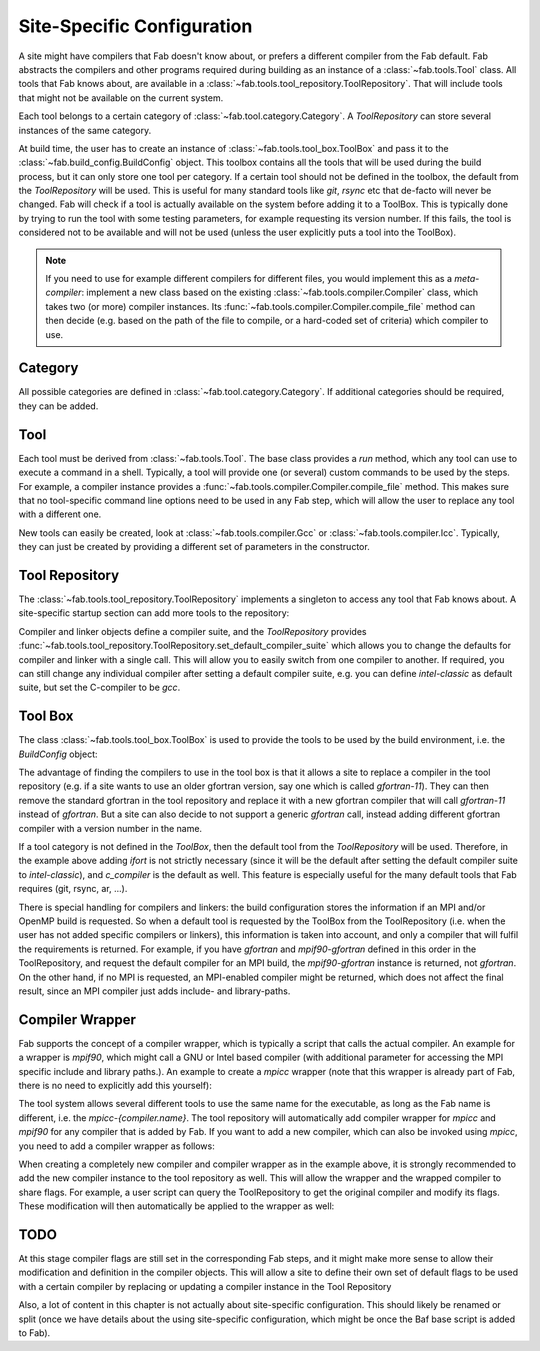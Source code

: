 .. _site_specific_config:

Site-Specific Configuration
***************************
A site might have compilers that Fab doesn't know about, or prefers
a different compiler from the Fab default. Fab abstracts the compilers
and other programs required during building as an instance of a
:class:`~fab.tools.Tool` class. All tools that Fab knows about, are
available in a :class:`~fab.tools.tool_repository.ToolRepository`.
That will include tools that might not be available on the current system.

Each tool belongs to a certain category of
:class:`~fab.tool.category.Category`. A `ToolRepository` can store
several instances of the same category.

At build time, the user has to create an instance of
:class:`~fab.tools.tool_box.ToolBox` and pass
it to the :class:`~fab.build_config.BuildConfig` object. This toolbox
contains all the tools that will be used during the build process, but
it can only store one tool per category. If a certain tool should not
be defined in the toolbox, the default from the `ToolRepository` will
be used. This is useful for many standard tools like `git`, `rsync`
etc that de-facto will never be changed. Fab will check if a tool
is actually available on the system before adding it to a ToolBox.
This is typically done by trying to run the tool with some testing
parameters, for example requesting its version number. If this fails,
the tool is considered not to be available and will not be used (unless
the user explicitly puts a tool into the ToolBox).

.. note:: If you need to use for example different compilers for
          different files, you would implement this as a `meta-compiler`:
          implement a new class based on the existing
          :class:`~fab.tools.compiler.Compiler` class,
          which takes two (or more) compiler instances. Its
          :func:`~fab.tools.compiler.Compiler.compile_file`
          method can then decide (e.g. based on the path of the file to
          compile, or a hard-coded set of criteria) which compiler to use.

Category
==========
All possible categories are defined in
:class:`~fab.tool.category.Category`. If additional categories
should be required, they can be added.

Tool
====
Each tool must be derived from :class:`~fab.tools.Tool`.
The base class provides a `run` method, which any tool can
use to execute a command in a shell. Typically, a tool will
provide one (or several) custom commands to be used by the steps.
For example, a compiler instance provides a
:func:`~fab.tools.compiler.Compiler.compile_file` method.
This makes sure that no tool-specific command line options need
to be used in any Fab step, which will allow the user to replace any tool
with a different one.

New tools can easily be created, look at
:class:`~fab.tools.compiler.Gcc` or
:class:`~fab.tools.compiler.Icc`. Typically, they can just be
created by providing a different set of parameters in the
constructor.


Tool Repository
===============
The :class:`~fab.tools.tool_repository.ToolRepository` implements
a singleton to access any tool that Fab knows about. A site-specific
startup section can add more tools to the repository:

.. code-block::
    :linenos:
    :caption: ToolRepository

    from fab.tools import ToolRepository

    # Assume the MpiF90 class as shown in the previous example

    tr = ToolRepository()
    tr.add_tool(MpiF90)   # the tool repository will create the instance

Compiler and linker objects define a compiler suite, and the `ToolRepository`
provides
:func:`~fab.tools.tool_repository.ToolRepository.set_default_compiler_suite`
which allows you to change the defaults for compiler and linker with
a single call. This will allow you to easily switch from one compiler
to another. If required, you can still change any individual compiler
after setting a default compiler suite, e.g. you can define `intel-classic`
as default suite, but set the C-compiler to be `gcc`.


Tool Box
========
The class :class:`~fab.tools.tool_box.ToolBox` is used to provide
the tools to be used by the build environment, i.e. the
`BuildConfig` object:

.. code-block::
    :linenos:
    :caption: ToolBox

    from fab.tools import Category, ToolBox, ToolRepository

    tr = ToolRepository()
    tr.set_default_compiler_suite("intel-classic")
    tool_box = ToolBox()
    ifort = tr.get_tool(Category.FORTRAN_COMPILER, "ifort")
    tool_box.add_tool(ifort)
    c_compiler = tr.get_default(Category.C_COMPILER)
    tool_box.add_tool(c_compiler)

    config = BuildConfig(tool_box=tool_box,
                         project_label=f'lfric_atm-{ifort.name}', ...)

The advantage of finding the compilers to use in the tool box is that
it allows a site to replace a compiler in the tool repository (e.g.
if a site wants to use an older gfortran version, say one which is called
`gfortran-11`). They can then remove the standard gfortran in the tool
repository and replace it with a new gfortran compiler that will call
`gfortran-11` instead of `gfortran`. But a site can also decide to
not support a generic `gfortran` call, instead adding different
gfortran compiler with a version number in the name.

If a tool category is not defined in the `ToolBox`, then
the default tool from the `ToolRepository` will be used. Therefore,
in the example above adding `ifort` is not strictly necessary (since
it will be the default after setting the default compiler suite to
`intel-classic`), and `c_compiler` is the default as well. This feature
is especially useful for the many default tools that Fab requires (git,
rsync, ar, ...).

.. code-block::
    :linenos:
    :caption: ToolBox

    tool_box = ToolBox()
    default_c_compiler = tool_box.get_tool(Category.C_COMPILER)

There is special handling for compilers and linkers: the build
configuration stores the information if an MPI and/or OpenMP build
is requested. So when a default tool is requested by the ToolBox
from the ToolRepository (i.e. when the user has not added specific
compilers or linkers), this information is taken into account, and
only a compiler that will fulfil the requirements is returned. For
example, if you have `gfortran` and `mpif90-gfortran` defined in this
order in the ToolRepository, and request the default compiler for an
MPI build, the `mpif90-gfortran` instance is returned, not `gfortran`.
On the other hand, if no MPI is requested, an MPI-enabled compiler
might be returned, which does not affect the final result, since
an MPI compiler just adds include- and library-paths.


Compiler Wrapper
================
Fab supports the concept of a compiler wrapper, which is typically
a script that calls the actual compiler. An example for a wrapper is
`mpif90`, which might call a GNU or Intel based compiler (with additional
parameter for accessing the MPI specific include and library paths.).
An example to create a `mpicc` wrapper (note that this wrapper is already
part of Fab, there is no need to explicitly add this yourself):

.. code-block::
    :linenos:
    :caption: Defining an mpicc compiler wrapper

    class Mpicc(CompilerWrapper):
        def __init__(self, compiler: Compiler):
            super().__init__(name=f"mpicc-{compiler.name}",
                             exec_name="mpicc",
                             compiler=compiler, mpi=True)

The tool system allows several different tools to use the same name
for the executable, as long as the Fab name is different, i.e. the
`mpicc-{compiler.name}`. The tool
repository will automatically add compiler wrapper for `mpicc` and
`mpif90` for any compiler that is added by Fab. If you want to add
a new compiler, which can also be invoked using `mpicc`, you need
to add a compiler wrapper as follows:

.. code-block::
    :linenos:
    :caption: Adding a mpicc wrapper to the tool repository

    my_new_compiler = MyNewCompiler()
    ToolRepository().add_tool(my_new_compiler)
    my_new_mpicc = Mpicc(MyNewCompiler)
    ToolRepository().add_tool(my_new_mpicc)

When creating a completely new compiler and compiler wrapper
as in the example above, it is strongly recommended to add
the new compiler instance to the tool repository as well. This will
allow the wrapper and the wrapped compiler to share flags. For example,
a user script can query the ToolRepository to get the original compiler
and modify its flags. These modification will then automatically be
applied to the wrapper as well:

.. code-block::
    :linenos:
    :caption: Sharing flags between compiler and compiler wrapper

    tr = ToolRepository()
    my_compiler = tr.get_tool(Category.C_COMPILER, "my_compiler")
    my_mpicc = tr.get_tool(Category.C_COMPILER, "mpicc-my_compiler")

    my_compiler.add_flags(["-a", "-b"])

    assert my_mpicc.flags == ["-a", "-b"]


TODO
====
At this stage compiler flags are still set in the corresponding Fab
steps, and it might make more sense to allow their modification and
definition in the compiler objects.
This will allow a site to define their own set of default flags to
be used with a certain compiler by replacing or updating a compiler
instance in the Tool Repository

Also, a lot of content in this chapter is not actually about site-specific
configuration. This should likely be renamed or split (once we
have details about the using site-specific configuration, which might be
once the Baf base script is added to Fab).
